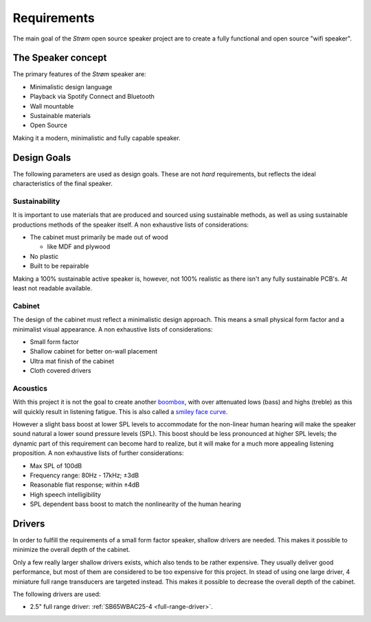 .. _Requirements:

Requirements
############
The main goal of the *Strøm* open source speaker project are to create a fully functional and open source "wifi speaker".

The Speaker concept
===================
The primary features of the *Strøm* speaker are:

* Minimalistic design language
* Playback via Spotify Connect and Bluetooth
* Wall mountable
* Sustainable materials
* Open Source

Making it a modern, minimalistic and fully capable speaker.

Design Goals
============
The following parameters are used as design goals. These are not *hard* requirements, but reflects the ideal characteristics of the final speaker.

Sustainability
**************
It is important to use materials that are produced and sourced using sustainable methods, as well as using sustainable productions methods of the speaker itself.
A non exhaustive lists of considerations:

* The cabinet must primarily be made out of wood

  * like MDF and plywood
* No plastic
* Built to be repairable

Making a 100% sustainable active speaker is, however, not 100% realistic as there isn't any fully sustainable PCB's. At least not readable available.

Cabinet
*******
The design of the cabinet must reflect a minimalistic design approach. This means a small physical form factor and a minimalist visual appearance.
A non exhaustive lists of considerations:

* Small form factor
* Shallow cabinet for better on-wall placement
* Ultra mat finish of the cabinet
* Cloth covered drivers

Acoustics
*********
With this project it is not the goal to create another `boombox <https://en.wikipedia.org/wiki/Boombox>`_, with over attenuated lows (bass) and highs (treble) as this will quickly result in listening fatigue. This is also called a `smiley face curve <https://en.wikipedia.org/wiki/Smiley_face_curve>`_.

However a slight bass boost at lower SPL levels to accommodate for the non-linear human hearing will make the speaker sound natural a lower sound pressure levels (SPL). This boost should be less pronounced at higher SPL levels; the dynamic part of this requirement can become hard to realize, but it will make for a much more appealing listening proposition.
A non exhaustive lists of further considerations:

.. acoustic-requirements-start

* Max SPL of 100dB
* Frequency range: 80Hz - 17kHz; ±3dB
* Reasonable flat response; within ±4dB
* High speech intelligibility
* SPL dependent bass boost to match the nonlinearity of the human hearing

.. acoustic-requirements-end

Drivers
=======
In order to fulfill the requirements of a small form factor speaker, shallow drivers are needed. This makes it possible to minimize the overall depth of the cabinet.

Only a few really larger shallow drivers exists, which also tends to be rather expensive. They usually deliver good performance, but most of them are considered to be too expensive for this project.
In stead of using one large driver, 4 miniature full range transducers are targeted instead. This makes it possible to decrease the overall depth of the cabinet.

The following drivers are used:

* 2.5" full range driver: :ref:`SB65WBAC25-4 <full-range-driver>`.
